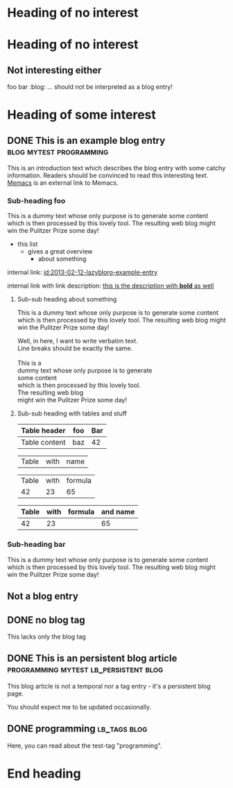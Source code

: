 # -*- coding: utf-8 -*-

* Heading of no interest


* Heading of no interest
:PROPERTIES:
:CREATED:  [2013-02-12 Tue 10:58]
:END:

** Not interesting either
:PROPERTIES:
:CREATED:  [2013-02-12 Tue 10:58]
:END:

foo bar :blog:
... should not be interpreted as a blog entry!

* Heading of some interest
:PROPERTIES:
:CREATED:  [2013-02-12 Tue 10:58]
:END:

** DONE This is an example blog entry              :blog:mytest:programming:
CLOSED: [2013-02-14 Thu 19:02]
:LOGBOOK:
- State "DONE"       from ""           [2013-02-14 Thu 19:02]
:END:
:PROPERTIES:
:CREATED:  [2013-02-12 Tue 10:58]
:ID: 2013-02-12-lazyblorg-example-entry
:END:

This is an introduction text which describes the blog entry with some
catchy information. Readers should be convinced to read this
interesting text. [[https://github.com/novoid/Memacs][Memacs]] is an external link to Memacs.

*** Sub-heading foo
:PROPERTIES:
:CREATED:  [2013-02-12 Tue 11:00]
:END:

This is a dummy text whose only purpose is to generate some content
which is then processed by this lovely tool. The resulting web blog
might win the Pulitzer Prize some day!

- this list
  - gives a great overview
    - about something

internal link: [[id:2013-02-12-lazyblorg-example-entry]]

internal link with link description: [[id:2013-02-12-lazyblorg-example-entry][this is the description with *bold* as well]]

**** Sub-sub heading about something
:PROPERTIES:
:CREATED:  [2013-02-12 Tue 11:01]
:END:

This is a dummy text whose only purpose is to generate some content
which is then processed by this lovely tool. The resulting web blog
might win the Pulitzer Prize some day!

#+BEGIN_VERSE
Well, in here, I want to write verbatim text.
Line breaks should be exactly the same.

This is a
dummy text whose only purpose is to generate
some content
which is then processed by this lovely tool.
The resulting web blog
might win the Pulitzer Prize some day!

#+END_VERSE

**** Sub-sub heading with tables and stuff
:PROPERTIES:
:CREATED:  [2015-05-14 Thu 20:11]
:END:

| Table header  | foo | Bar |
|---------------+-----+-----|
| Table content | baz | 42  |

#+NAME: Example-table-name
| Table  | with | name |

| Table | with | formula |
|    42 |   23 |      65 |
#+TBLFM: @2$3=$1+$2

#+NAME: Example-table-name-including-formula
| Table | with | formula | and name |
|-------+------+---------+----------|
|    42 |   23 |         |       65 |
#+TBLFM: @2$4=$1+$2

*** Sub-heading bar
:PROPERTIES:
:CREATED:  [2013-02-12 Tue 11:00]
:END:

This is a dummy text whose only purpose is to generate some content
which is then processed by this lovely tool. The resulting web blog
might win the Pulitzer Prize some day!

** Not a blog entry
:PROPERTIES:
:CREATED:  [2013-02-12 Tue 11:00]
:END:

** DONE no blog tag
CLOSED: [2013-08-24 Sat 22:50]
:LOGBOOK:
- State "DONE"       from ""           [2013-08-24 Sat 22:50]
:END:
:PROPERTIES:
:CREATED:  [2013-08-24 Sat 22:50]
:ID: no-blog-tag
:END:

This lacks only the blog tag

** DONE This is an persistent blog article :programming:mytest:lb_persistent:blog:
CLOSED: [2014-03-08 Sat 19:32]
:LOGBOOK:
- State "DONE"       from "NEXT"       [2014-03-08 Sat 19:32]
:END:
:PROPERTIES:
:CREATED:  [2014-03-08 Sat 19:30]
:ID: peristent-example-entry
:END:

This blog article is not a temporal nor a tag entry - it's a
persistent blog page.

You should expect me to be updated occasionally.

** DONE programming                                                           :lb_tags:blog:
CLOSED: [2014-03-08 Sat 19:35]
:LOGBOOK:
- State "DONE"       from "NEXT"       [2014-03-08 Sat 19:35]
:END:
:PROPERTIES:
:CREATED:  [2014-03-08 Sat 19:33]
:ID: 2014-03-08-lbtag-programming
:END:

Here, you can read about the test-tag "programming".

* End heading
:PROPERTIES:
:CREATED:  [2013-02-12 Tue 11:00]
:END:
